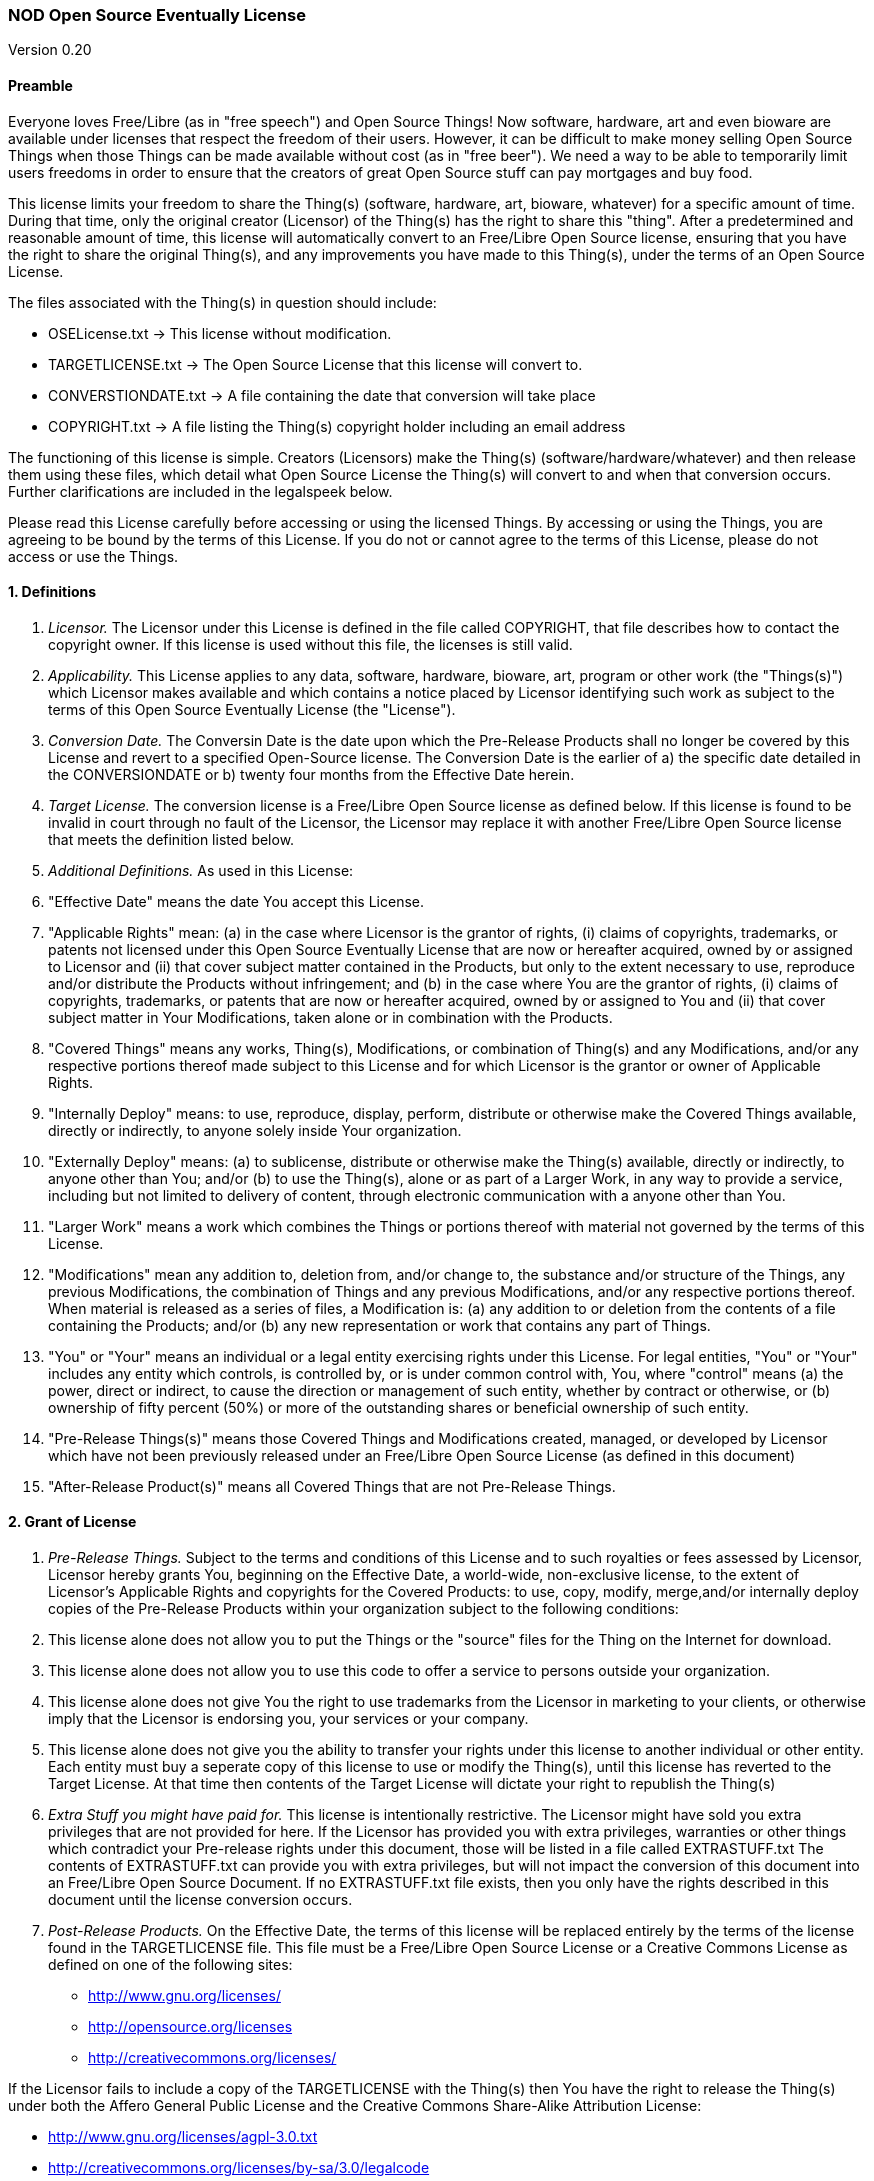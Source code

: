 [[nod-open-source-eventually-license]]
NOD Open Source Eventually License
~~~~~~~~~~~~~~~~~~~~~~~~~~~~~~~~~~

Version 0.20

[[preamble]]
Preamble
^^^^^^^^

Everyone loves Free/Libre (as in "free speech") and Open Source Things!
Now software, hardware, art and even bioware are available under
licenses that respect the freedom of their users. However, it can be
difficult to make money selling Open Source Things when those Things can
be made available without cost (as in "free beer"). We need a way to be
able to temporarily limit users freedoms in order to ensure that the
creators of great Open Source stuff can pay mortgages and buy food.

This license limits your freedom to share the Thing(s) (software,
hardware, art, bioware, whatever) for a specific amount of time. During
that time, only the original creator (Licensor) of the Thing(s) has the
right to share this "thing". After a predetermined and reasonable amount
of time, this license will automatically convert to an Free/Libre Open
Source license, ensuring that you have the right to share the original
Thing(s), and any improvements you have made to this Thing(s), under the
terms of an Open Source License.

The files associated with the Thing(s) in question should include:

* OSELicense.txt -> This license without modification.
* TARGETLICENSE.txt -> The Open Source License that this license will
convert to.
* CONVERSTIONDATE.txt -> A file containing the date that conversion will
take place
* COPYRIGHT.txt -> A file listing the Thing(s) copyright holder
including an email address

The functioning of this license is simple. Creators (Licensors) make the
Thing(s) (software/hardware/whatever) and then release them using these
files, which detail what Open Source License the Thing(s) will convert
to and when that conversion occurs. Further clarifications are included
in the legalspeek below.

Please read this License carefully before accessing or using the
licensed Things. By accessing or using the Things, you are agreeing to
be bound by the terms of this License. If you do not or cannot agree to
the terms of this License, please do not access or use the Things.

[[definitions]]
1. Definitions
^^^^^^^^^^^^^^

1.  _Licensor._ The Licensor under this License is defined in the file
called COPYRIGHT, that file describes how to contact the copyright
owner. If this license is used without this file, the licenses is still
valid.
2.  _Applicability._ This License applies to any data, software,
hardware, bioware, art, program or other work (the "Things(s)") which
Licensor makes available and which contains a notice placed by Licensor
identifying such work as subject to the terms of this Open Source
Eventually License (the "License").
3.  _Conversion Date._ The Conversin Date is the date upon which the
Pre-Release Products shall no longer be covered by this License and
revert to a specified Open-Source license. The Conversion Date is the
earlier of a) the specific date detailed in the CONVERSIONDATE or b)
twenty four months from the Effective Date herein.
4.  _Target License._ The conversion license is a Free/Libre Open Source
license as defined below. If this license is found to be invalid in
court through no fault of the Licensor, the Licensor may replace it with
another Free/Libre Open Source license that meets the definition listed
below.
5.  _Additional Definitions._ As used in this License:
6.  "Effective Date" means the date You accept this License.
7.  "Applicable Rights" mean: (a) in the case where Licensor is the
grantor of rights, (i) claims of copyrights, trademarks, or patents not
licensed under this Open Source Eventually License that are now or
hereafter acquired, owned by or assigned to Licensor and (ii) that cover
subject matter contained in the Products, but only to the extent
necessary to use, reproduce and/or distribute the Products without
infringement; and (b) in the case where You are the grantor of rights,
(i) claims of copyrights, trademarks, or patents that are now or
hereafter acquired, owned by or assigned to You and (ii) that cover
subject matter in Your Modifications, taken alone or in combination with
the Products.
8.  "Covered Things" means any works, Thing(s), Modifications, or
combination of Thing(s) and any Modifications, and/or any respective
portions thereof made subject to this License and for which Licensor is
the grantor or owner of Applicable Rights.
9.  "Internally Deploy" means: to use, reproduce, display, perform,
distribute or otherwise make the Covered Things available, directly or
indirectly, to anyone solely inside Your organization.
10. "Externally Deploy" means: (a) to sublicense, distribute or
otherwise make the Thing(s) available, directly or indirectly, to anyone
other than You; and/or (b) to use the Thing(s), alone or as part of a
Larger Work, in any way to provide a service, including but not limited
to delivery of content, through electronic communication with a anyone
other than You.
11. "Larger Work" means a work which combines the Things or portions
thereof with material not governed by the terms of this License.
12. "Modifications" mean any addition to, deletion from, and/or change
to, the substance and/or structure of the Things, any previous
Modifications, the combination of Things and any previous Modifications,
and/or any respective portions thereof. When material is released as a
series of files, a Modification is: (a) any addition to or deletion from
the contents of a file containing the Products; and/or (b) any new
representation or work that contains any part of Things.
13. "You" or "Your" means an individual or a legal entity exercising
rights under this License. For legal entities, "You" or "Your" includes
any entity which controls, is controlled by, or is under common control
with, You, where "control" means (a) the power, direct or indirect, to
cause the direction or management of such entity, whether by contract or
otherwise, or (b) ownership of fifty percent (50%) or more of the
outstanding shares or beneficial ownership of such entity.
14. "Pre-Release Things(s)" means those Covered Things and Modifications
created, managed, or developed by Licensor which have not been
previously released under an Free/Libre Open Source License (as defined
in this document)
15. "After-Release Product(s)" means all Covered Things that are not
Pre-Release Things.

[[grant-of-license]]
2. Grant of License
^^^^^^^^^^^^^^^^^^^

1.  _Pre-Release Things._ Subject to the terms and conditions of this
License and to such royalties or fees assessed by Licensor, Licensor
hereby grants You, beginning on the Effective Date, a world-wide,
non-exclusive license, to the extent of Licensor's Applicable Rights and
copyrights for the Covered Products: to use, copy, modify, merge,and/or
internally deploy copies of the Pre-Release Products within your
organization subject to the following conditions:
2.  This license alone does not allow you to put the Things or the
"source" files for the Thing on the Internet for download.
3.  This license alone does not allow you to use this code to offer a
service to persons outside your organization.
4.  This license alone does not give You the right to use trademarks
from the Licensor in marketing to your clients, or otherwise imply that
the Licensor is endorsing you, your services or your company.
5.  This license alone does not give you the ability to transfer your
rights under this license to another individual or other entity. Each
entity must buy a seperate copy of this license to use or modify the
Thing(s), until this license has reverted to the Target License. At that
time then contents of the Target License will dictate your right to
republish the Thing(s)
6.  _Extra Stuff you might have paid for._ This license is intentionally
restrictive. The Licensor might have sold you extra privileges that are
not provided for here. If the Licensor has provided you with extra
privileges, warranties or other things which contradict your Pre-release
rights under this document, those will be listed in a file called
EXTRASTUFF.txt The contents of EXTRASTUFF.txt can provide you with extra
privileges, but will not impact the conversion of this document into an
Free/Libre Open Source Document. If no EXTRASTUFF.txt file exists, then
you only have the rights described in this document until the license
conversion occurs.
7.  _Post-Release Products._ On the Effective Date, the terms of this
license will be replaced entirely by the terms of the license found in
the TARGETLICENSE file. This file must be a Free/Libre Open Source
License or a Creative Commons License as defined on one of the following
sites:

* http://www.gnu.org/licenses/
* http://opensource.org/licenses
* http://creativecommons.org/licenses/

If the Licensor fails to include a copy of the TARGETLICENSE with the
Thing(s) then You have the right to release the Thing(s) under both the
Affero General Public License and the Creative Commons Share-Alike
Attribution License:

* http://www.gnu.org/licenses/agpl-3.0.txt
* http://creativecommons.org/licenses/by-sa/3.0/legalcode

1.  _Calculating the Conversion Date._ Along with this file, there
should be a file titled CONVERSIONDATE. That file shall list the date
when this License shall convert to the Target License. However, that
converstion date shall be no more than two years from the Download Date.
If the CONVERSIONDATE file is missing, or unreadable or has date more
than two years from when you downloaded the data: You have the right to
create a new file called DOWNLOADDATE, that records the date which you
dowloaded the file. In order to prevent conflict please send the creator
of the Thing(s), and another public mailing list (i.e. the Thing(s)
community email list) an email indicating that you had to create a
DOWNLOADATE file for your purchase and that you will convert the license
two years after that date. The DOWNLOADDATE file for your purchase can
only be set to the date of your public email indicating that you are
using this option.

[[other-provisions]]
3. Other Provisions
^^^^^^^^^^^^^^^^^^^

1.  _Versions of the License._ Not Only Development may publish revised
and/or new versions of this License from time to time. Minor and de
minimis revisions to styling, numbering, or cosmetic changes will be
distinguished by a different commit value. Major revisions which affect
the material terms of this License will be given a distinguishing
version number. Once a Covered Thing and/or Modification has been
published under a particular version of this License, You may continue
to use it under the terms of that version. You may also choose to use
such Covered Things under the terms of any subsequent version of this
License published by NOD.
2.  _For original works only._ This license is not, itself, an Open
Source license. This cannot be used to meet obligations under Open
Source Licenese. If the Licensor of the Thing(s) was obligated to
release the Things(s) because of another Open Source licenses, this
licenses does not fulfill that obligation. (i.e. if you download Linux,
which is under the GPLv2, and modify it, the Licensor cannot use this
license to do a GPL v2 OSE release, because the GPLv2 does not give the
Licensor the right to do that.
3.  _No Warranty or Support._ The Covered Products may contain in whole
or in part pre-release, untested, or not fully tested works. The Covered
Products may contain errors that could cause failures or loss of data,
and may be incomplete or contain inaccuracies. You expressly acknowledge
and agree that use of the Covered Products, or any portion thereof, is
at Your sole and entire risk. THE PRODUCTS ARE PROVIDED "AS IS", WITHOUT
WARRANTY OF ANY KIND, EXPRESS OR IMPLIED, INCLUDING BUT NOT LIMITED TO
THE WARRANTIES OF MERCHANTABILITY, FITNESS FOR A PARTICULAR PURPOSE AND
NONINFRINGEMENT. IN NO EVENT SHALL THE AUTHORS OR COPYRIGHT HOLDERS BE
LIABLE FOR ANY CLAIM, DAMAGES OR OTHER LIABILITY, WHETHER IN AN ACTION
OF CONTRACT, TORT OR OTHERWISE, ARISING FROM, OUT OF OR IN CONNECTION
WITH THE PRODUCTS OR THE USE OR OTHER DEALINGS IN THE PRODUCTS.

[[copyright-and-trademarks]]
4. Copyright and Trademarks
^^^^^^^^^^^^^^^^^^^^^^^^^^^

Copyright (C) 2013 Not Only Development Inc. The terms * Open Source
Eventually™ and OSE™ * Open Source Eventually License™ and OSEL™ * NOD
Open Source Eventually License™ and NODOSEL™

And really, any other combination of Open Source Eventually Licnese and
Not Only For Profit Development are trademarks used to refer exclusively
to this license or other later versions of this license as released by
Not Only Development, LLC and/or Fred Trotter. If you would like to use
the term Open Source Eventually, then please also use these licenses,
without modification. If you would like to use the idea, but want to
change the contents of the license, then please use some other term than
"Open Source Eventually" etc to refer to your new license. It is
important to us that the developer and user community can rely on this
licensing model as safe and reliable extension of the licenses that are
already approved by the Creative Commons, the Free Software Foundation
and the Open Source Initiative, so we will strictly enforce our
trademark and copyright licenses in order to ensure that there are no
"look-a-like" licenses here.

